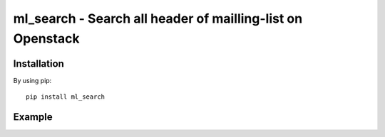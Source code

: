 ml_search - Search all header of mailling-list on Openstack
========================================================================

Installation
------------

By using pip::

    pip install ml_search

Example
-------

